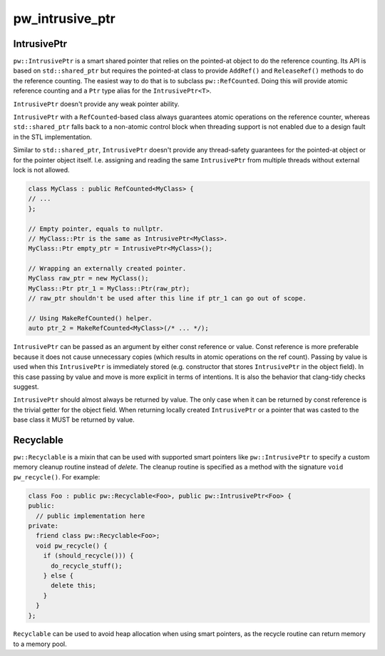 .. _module-pw_intrusive_ptr:

----------------
pw_intrusive_ptr
----------------

IntrusivePtr
------------
``pw::IntrusivePtr`` is a smart shared pointer that relies on the pointed-at
object to do the reference counting. Its API is based on ``std::shared_ptr`` but
requires the pointed-at class to provide ``AddRef()`` and ``ReleaseRef()``
methods to do the reference counting. The easiest way to do that is to
subclass ``pw::RefCounted``. Doing this will provide atomic reference counting
and a ``Ptr`` type alias for the ``IntrusivePtr<T>``.

``IntrusivePtr`` doesn't provide any weak pointer ability.

``IntrusivePtr`` with a ``RefCounted``-based class always guarantees atomic
operations on the reference counter, whereas ``std::shared_ptr`` falls back to a
non-atomic control block when threading support is not enabled due to a design
fault in the STL implementation.

Similar to ``std::shared_ptr``, ``IntrusivePtr`` doesn't provide any
thread-safety guarantees for the pointed-at object or for the pointer object
itself. I.e. assigning and reading the same ``IntrusivePtr`` from multiple
threads without external lock is not allowed.

.. code-block:: cpp

  class MyClass : public RefCounted<MyClass> {
  // ...
  };

  // Empty pointer, equals to nullptr.
  // MyClass::Ptr is the same as IntrusivePtr<MyClass>.
  MyClass::Ptr empty_ptr = IntrusivePtr<MyClass>();

  // Wrapping an externally created pointer.
  MyClass raw_ptr = new MyClass();
  MyClass::Ptr ptr_1 = MyClass::Ptr(raw_ptr);
  // raw_ptr shouldn't be used after this line if ptr_1 can go out of scope.

  // Using MakeRefCounted() helper.
  auto ptr_2 = MakeRefCounted<MyClass>(/* ... */);

``IntrusivePtr`` can be passed as an argument by either const reference or
value. Const reference is more preferable because it does not cause unnecessary
copies (which results in atomic operations on the ref count). Passing by value
is used when this ``IntrusivePtr`` is immediately stored (e.g. constructor that
stores ``IntrusivePtr`` in the object field). In this case passing by value and
move is more explicit in terms of intentions. It is also the behavior that
clang-tidy checks suggest.

``IntrusivePtr`` should almost always be returned by value. The only case when
it can be returned by const reference is the trivial getter for the object
field. When returning locally created ``IntrusivePtr`` or a pointer that was
casted to the base class it MUST be returned by value.

Recyclable
----------
``pw::Recyclable`` is a mixin that can be used with supported smart pointers
like ``pw::IntrusivePtr`` to specify a custom memory cleanup routine instead
of `delete`. The cleanup routine is specified as a method with the signature
``void pw_recycle()``. For example:

.. code-block:: cpp

  class Foo : public pw::Recyclable<Foo>, public pw::IntrusivePtr<Foo> {
  public:
    // public implementation here
  private:
    friend class pw::Recyclable<Foo>;
    void pw_recycle() {
      if (should_recycle())) {
        do_recycle_stuff();
      } else {
        delete this;
      }
    }
  };

``Recyclable`` can be used to avoid heap allocation when using smart pointers,
as the recycle routine can return memory to a memory pool.
